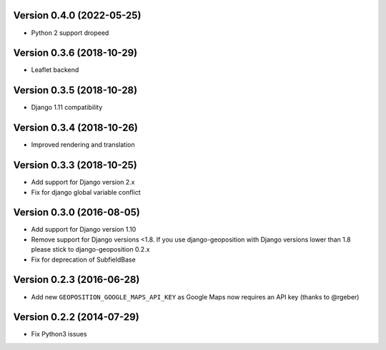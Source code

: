 Version 0.4.0 (2022-05-25)
==========================

*   Python 2 support dropeed

Version 0.3.6 (2018-10-29)
==========================

*   Leaflet backend


Version 0.3.5 (2018-10-28)
==========================

*   Django 1.11 compatibility


Version 0.3.4 (2018-10-26)
==========================

*   Improved rendering and translation


Version 0.3.3 (2018-10-25)
==========================

*   Add support for Django version 2.x
*   Fix for django global variable conflict


Version 0.3.0 (2016-08-05)
==========================

*   Add support for Django version 1.10
*   Remove support for Django versions <1.8. If you use django-geoposition with
    Django versions lower than 1.8 please stick to django-geoposition 0.2.x
*   Fix for deprecation of SubfieldBase


Version 0.2.3 (2016-06-28)
==========================

*   Add new ``GEOPOSITION_GOOGLE_MAPS_API_KEY`` as Google Maps now requires an
    API key (thanks to @rgeber)


Version 0.2.2 (2014-07-29)
==========================

*   Fix Python3 issues
